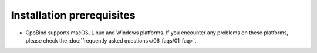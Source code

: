 Installation prerequisites
==========================

- CppBind supports macOS, Linux and Windows platforms. If you encounter any problems on these platforms, please check the :doc:`frequently asked questions</06_faqs/01_faq>`.
